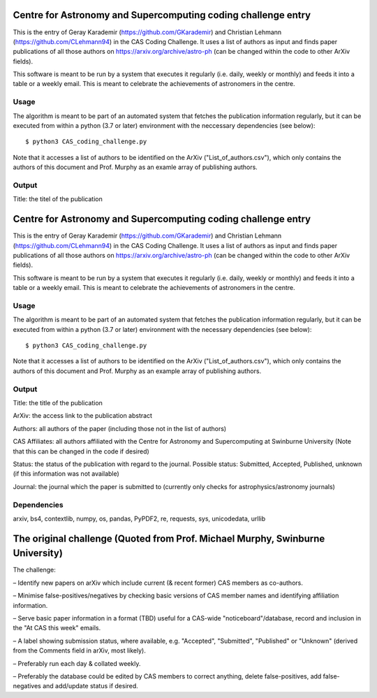 Centre for Astronomy and Supercomputing coding challenge entry
==============================================================
This is the entry of Geray Karademir (https://github.com/GKarademir) and Christian Lehmann (https://github.com/CLehmann94) in the CAS Coding Challenge. It uses a list of authors as input and finds paper publications of all those authors on https://arxiv.org/archive/astro-ph (can be changed within the code to other ArXiv fields).

This software is meant to be run by a system that executes it regularly (i.e. daily, weekly or monthly) and feeds it into a table or a weekly email. This is meant to celebrate the achievements of astronomers in the centre. 


Usage
-----
The algorithm is meant to be part of an automated system that fetches the publication information regularly, but it can be executed from within a python (3.7 or later) environment with the neccessary dependencies (see below)::

  $ python3 CAS_coding_challenge.py

Note that it accesses a list of authors to be identified on the ArXiv ("List_of_authors.csv"), which only contains the authors of this document and Prof. Murphy as an examle array of publishing authors.


Output
------
Title: the titel of the publication

Centre for Astronomy and Supercomputing coding challenge entry
==============================================================
This is the entry of Geray Karademir (https://github.com/GKarademir) and Christian Lehmann (https://github.com/CLehmann94) in the CAS Coding Challenge. It uses a list of authors as input and finds paper publications of all those authors on https://arxiv.org/archive/astro-ph (can be changed within the code to other ArXiv fields).

This software is meant to be run by a system that executes it regularly (i.e. daily, weekly or monthly) and feeds it into a table or a weekly email. This is meant to celebrate the achievements of astronomers in the centre. 


Usage
-----
The algorithm is meant to be part of an automated system that fetches the publication information regularly, but it can be executed from within a python (3.7 or later) environment with the necessary dependencies (see below)::

  $ python3 CAS_coding_challenge.py

Note that it accesses a list of authors to be identified on the ArXiv ("List_of_authors.csv"), which only contains the authors of this document and Prof. Murphy as an example array of publishing authors.


Output
------
Title: the title of the publication

ArXiv: the access link to the publication abstract

Authors: all authors of the paper (including those not in the list of authors)

CAS Affiliates: all authors affiliated with the Centre for Astronomy and Supercomputing at Swinburne University (Note that this can be changed in the code if desired)

Status: the status of the publication with regard to the journal. Possible status: Submitted, Accepted, Published, unknown (if this information was not available)

Journal: the journal which the paper is submitted to (currently only checks for astrophysics/astronomy journals) 


Dependencies
------------
arxiv, bs4, contextlib, numpy, os, pandas, PyPDF2, re, requests, sys, unicodedata, urllib


The original challenge (Quoted from Prof. Michael Murphy, Swinburne University)
=========================================================
The challenge:

– Identify new papers on arXiv which include current (& recent former) CAS members as co-authors.

– Minimise false-positives/negatives by checking basic versions of CAS member names and identifying affiliation information.

– Serve basic paper information in a format (TBD) useful for a CAS-wide "noticeboard"/database, record and inclusion in the "At CAS this week" emails.

– A label showing submission status, where available, e.g. "Accepted", "Submitted", "Published" or "Unknown" (derived from the Comments field in arXiv, most likely).

– Preferably run each day & collated weekly.

– Preferably the database could be edited by CAS members to correct anything, delete false-positives, add false-negatives and add/update status if desired.
